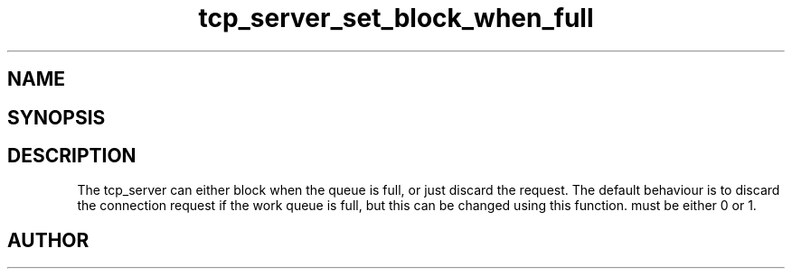 .TH tcp_server_set_block_when_full 3
.SH NAME
.Nm tcp_server_set_block_when_full()
.Nd Set blocking behaviour
.SH SYNOPSIS
.Fd #include <tcp_server.h>
.Fo "void tcp_server_set_block_when_full"
.Fa "tcp_server srv"
.Fa "int block"
.Fc
.SH DESCRIPTION
The tcp_server can either block when the queue is full, or just
discard the request. The default behaviour is to discard the 
connection request if the work queue is full, but this can be
changed using this function.
.Fa block
must be either 0 or 1.
.SH AUTHOR
.An B. Augestad, bjorn.augestad@gmail.com
